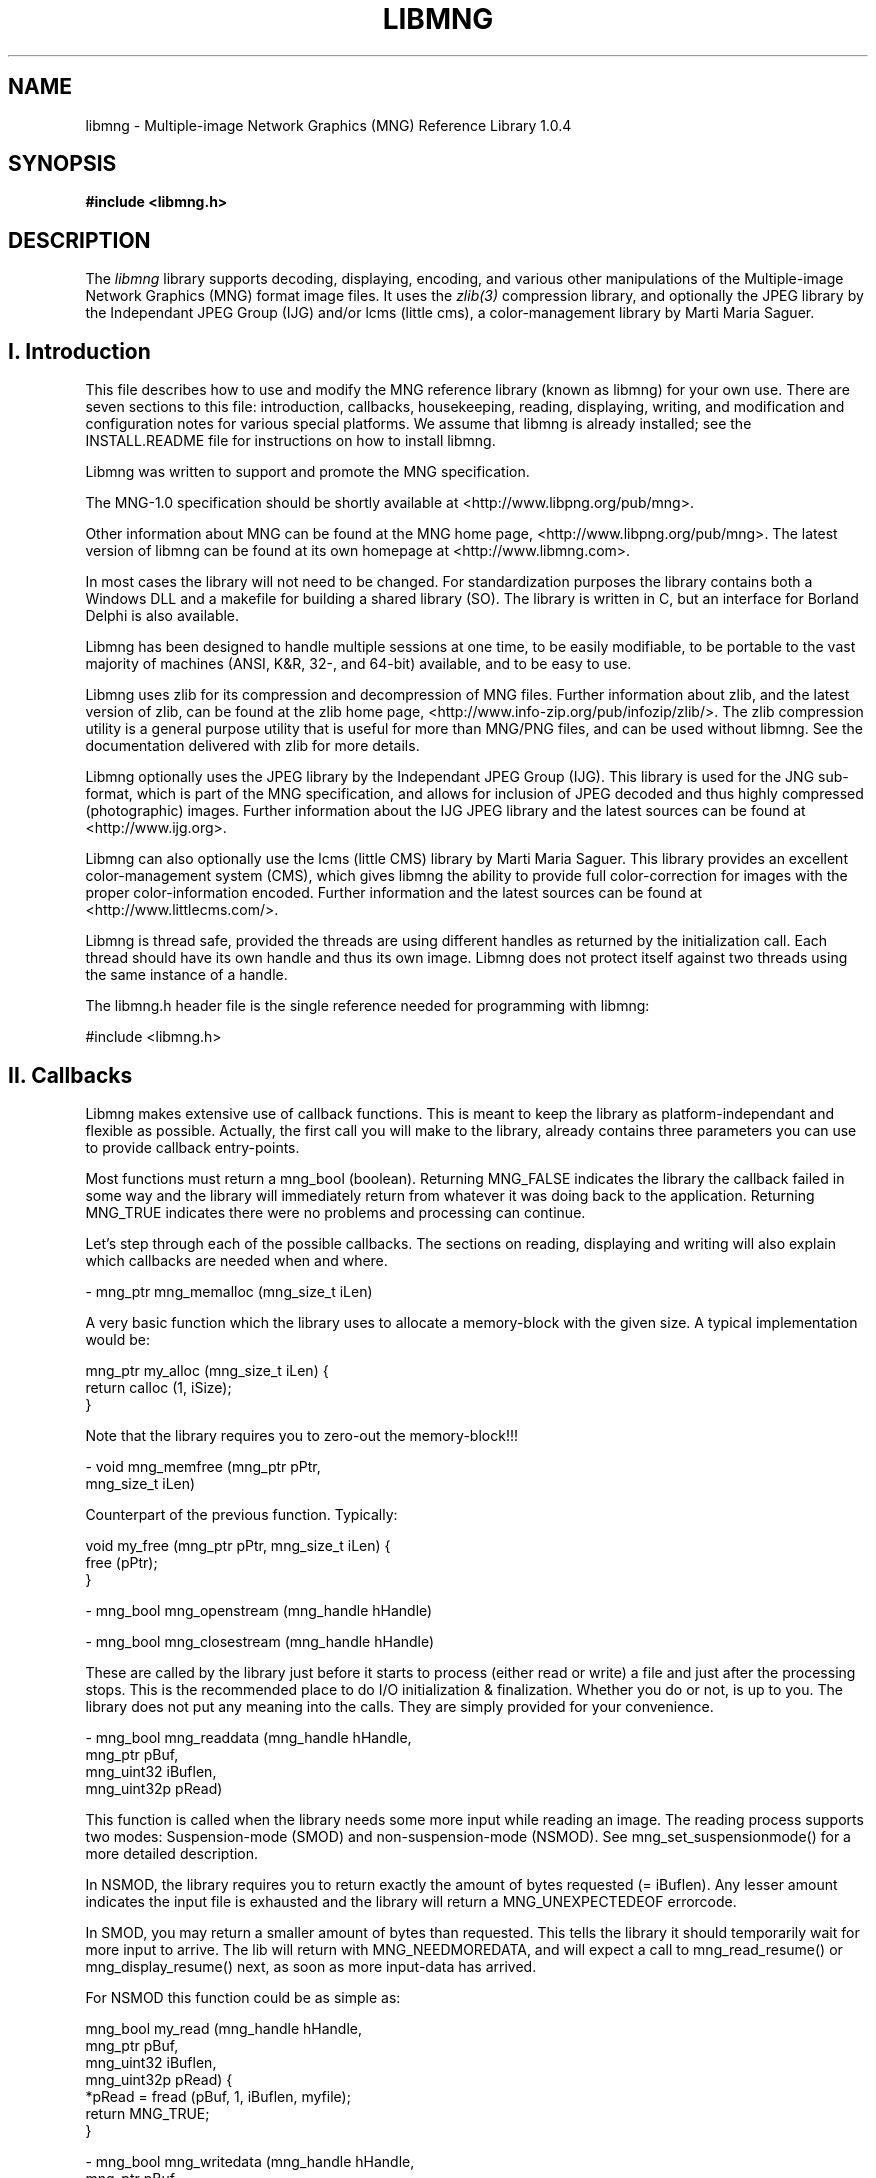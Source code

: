 .TH LIBMNG 3 "June 23rd, 2002"
.SH NAME
libmng \- Multiple-image Network Graphics (MNG) Reference Library 1.0.4
.SH SYNOPSIS
\fI\fB

\fB#include <libmng.h>\fP


.SH DESCRIPTION
The
.I libmng
library supports decoding, displaying, encoding, and various other
manipulations of the Multiple-image Network Graphics (MNG) format
image files. It uses the
.IR zlib(3)
compression library, and optionally the JPEG library by the Independant
JPEG Group (IJG) and/or lcms (little cms), a color-management library
by Marti Maria Saguer.


.SH I. Introduction

This file describes how to use and modify the MNG reference library
(known as libmng) for your own use.  There are seven sections to this
file: introduction, callbacks, housekeeping, reading, displaying, 
writing, and modification and configuration notes for various special
platforms. We assume that libmng is already installed; see the
INSTALL.README file for instructions on how to install libmng.

Libmng was written to support and promote the MNG specification.

The MNG-1.0 specification should be shortly available at
<http://www.libpng.org/pub/mng>.

Other information about MNG can be found at the MNG home page,
<http://www.libpng.org/pub/mng>.
The latest version of libmng can be found at its own homepage at
<http://www.libmng.com>.

In most cases the library will not need to be changed.
For standardization purposes the library contains both a Windows DLL
and a makefile for building a shared library (SO). The library is
written in C, but an interface for Borland Delphi is also available.

Libmng has been designed to handle multiple sessions at one time,
to be easily modifiable, to be portable to the vast majority of
machines (ANSI, K&R, 32-, and 64-bit) available, and to be easy
to use.

Libmng uses zlib for its compression and decompression of MNG files.
Further information about zlib, and the latest version of zlib, can be
found at the zlib home page, <http://www.info-zip.org/pub/infozip/zlib/>.
The zlib compression utility is a general purpose utility that is
useful for more than MNG/PNG files, and can be used without libmng.
See the documentation delivered with zlib for more details.

Libmng optionally uses the JPEG library by the Independant JPEG Group
(IJG). This library is used for the JNG sub-format, which is part of
the MNG specification, and allows for inclusion of JPEG decoded and
thus highly compressed (photographic) images.
Further information about the IJG JPEG library and the latest sources
can be found at <http://www.ijg.org>.

Libmng can also optionally use the lcms (little CMS) library by
Marti Maria Saguer. This library provides an excellent color-management
system (CMS), which gives libmng the ability to provide full
color-correction for images with the proper color-information encoded.
Further information and the latest sources can be found at
<http://www.littlecms.com/>.

Libmng is thread safe, provided the threads are using different
handles as returned by the initialization call.
Each thread should have its own handle and thus its own image.
Libmng does not protect itself against two threads using the
same instance of a handle.

The libmng.h header file is the single reference needed for programming
with libmng:

#include <libmng.h>


.SH II. Callbacks

Libmng makes extensive use of callback functions. This is meant to
keep the library as platform-independant and flexible as possible.
Actually, the first call you will make to the library, already contains
three parameters you can use to provide callback entry-points.

Most functions must return a mng_bool (boolean). Returning MNG_FALSE
indicates the library the callback failed in some way and the library
will immediately return from whatever it was doing back to the
application. Returning MNG_TRUE indicates there were no problems and
processing can continue.

Let's step through each of the possible callbacks. The sections on
reading, displaying and writing will also explain which callbacks are
needed when and where.

\- mng_ptr mng_memalloc (mng_size_t iLen)

A very basic function which the library uses to allocate a memory-block
with the given size. A typical implementation would be:

    mng_ptr my_alloc (mng_size_t iLen) {
      return calloc (1, iSize);
    }

Note that the library requires you to zero-out the memory-block!!!

\- void mng_memfree (mng_ptr    pPtr, 
                    mng_size_t iLen)

Counterpart of the previous function. Typically:

    void my_free (mng_ptr pPtr, mng_size_t iLen) {
      free (pPtr);
    }

\- mng_bool mng_openstream  (mng_handle hHandle)

\- mng_bool mng_closestream (mng_handle hHandle)

These are called by the library just before it starts to process
(either read or write) a file and just after the processing stops.
This is the recommended place to do I/O initialization & finalization.
Whether you do or not, is up to you. The library does not put any
meaning into the calls. They are simply provided for your convenience.

\- mng_bool mng_readdata (mng_handle  hHandle, 
                         mng_ptr     pBuf, 
                         mng_uint32  iBuflen, 
                         mng_uint32p pRead)
    
This function is called when the library needs some more input while
reading an image. The reading process supports two modes:
Suspension-mode (SMOD) and non-suspension-mode (NSMOD).
See mng_set_suspensionmode() for a more detailed description.

In NSMOD, the library requires you to return exactly the amount of bytes
requested (= iBuflen). Any lesser amount indicates the input file
is exhausted and the library will return a MNG_UNEXPECTEDEOF errorcode.

In SMOD, you may return a smaller amount of bytes than requested.
This tells the library it should temporarily wait for more input to
arrive. The lib will return with MNG_NEEDMOREDATA, and will expect a
call to mng_read_resume() or mng_display_resume() next, as soon as
more input-data has arrived.

For NSMOD this function could be as simple as:

    mng_bool my_read (mng_handle  hHandle,
                      mng_ptr     pBuf, 
                      mng_uint32  iBuflen,
                      mng_uint32p pRead) {
      *pRead = fread (pBuf, 1, iBuflen, myfile);
      return MNG_TRUE;
    }

\- mng_bool mng_writedata (mng_handle  hHandle,
                          mng_ptr     pBuf, 
                          mng_uint32  iBuflen, 
                          mng_uint32p pWritten)

This function is called during the mng_write() function to actually
output data to the file. There is no suspension-mode during write,
so the application must return the exact number of bytes the library
requests to be written.

A typical implementation could be:

    mng_bool my_write (mng_handle  hHandle,
                       mng_ptr     pBuf, 
                       mng_uint32  iBuflen,
                       mng_uint32p pWritten) {
      *pWritten = fwrite (pBuf, 1, iBuflen, myfile);
      return MNG_TRUE;
    }

\- mng_bool mng_errorproc (mng_handle  hHandle,
                          mng_int32   iErrorcode,
                          mng_int8    iSeverity,
                          mng_chunkid iChunkname,
                          mng_uint32  iChunkseq,
                          mng_int32   iExtra1,
                          mng_int32   iExtra2,
                          mng_pchar   zErrortext)

This function is called whenever an error is detected inside the
library. This may be caused by invalid input, callbacks indicating
failure, or wrongfully calling functions out of place.

If you do not provide this callback the library will still return
an errorcode from the called function, and the mng_getlasterror()
function can be used to retrieve the other parameters.

This function is currently only provided for convenience, but may
at some point be used to indicate certain errors may be acceptable,
and processing should continue.

\- mng_bool mng_traceproc (mng_handle hHandle,
                          mng_int32  iFuncnr,
                          mng_int32  iFuncseq,
                          mng_pchar  zFuncname)

This function is provided to allow a functional analysis of the
library. This may be useful if you encounter certain errors and
cannot determine what the problem is.

Almost all functions inside the library will activate this
callback with an appropriate function-name at the start and end
of the function. Please note that large images may generate an
enormous amount of calls.

\- mng_bool mng_processheader (mng_handle hHandle,
                              mng_uint32 iWidth,
                              mng_uint32 iHeight)

This function is called once the header information of an input-
image has been processed. At this point the image dimensions are
available and also some other properties depending on the type
of the image. Eg. for a MNG the frame-/layercount, playtime &
simplicity fields are known.

The primary purpose of this callback is to inform the application
of the size of the image, and for the application to initialize
the drawing canvas to be used by the library. This is also a good
point to set the canvas-style. Eg. mng_set_canvasstyle().

\- mng_bool mng_processtext (mng_handle hHandle,
                            mng_uint8  iType,
                            mng_pchar  zKeyword,
                            mng_pchar  zText,
                            mng_pchar  zLanguage,
                            mng_pchar  zTranslation)

This callback is activated for each textual chunk in the input-
image. These are tEXt, zTXt & iTXt. It may be used to retain
specific comments for presentation to the user.

\- mng_bool mng_processsave (mng_handle hHandle)

\- mng_bool mng_processseek (mng_handle hHandle,
                            mng_pchar  zName)

The purpose of these callbacks is to signal the processing of the
SAVE & SEEK chunks in a MNG input-file. This may be used in the
future to specify some special processing. At the moment these
functions are only provided as a signal.

\- mng_ptr mng_getcanvasline (mng_handle hHandle,
                             mng_uint32 iLinenr)

\- mng_ptr mng_getbkgdline   (mng_handle hHandle,
                             mng_uint32 iLinenr)

\- mng_ptr mng_getalphaline  (mng_handle hHandle,
                             mng_uint32 iLinenr)

These callbacks are used to access the drawing canvas, background
canvas and an optional separate alpha-channel canvas. The latter is
used only with the MNG_CANVAS_RGB8_A8 canvas-style.

If the getbkgdline() callback is not supplied the library will
composite full or partially transparent pixels in the image against
a specified background color. See mng_set_bgcolor() for more details.
If a chosen canvas-style includes an alpha-channel, this callback
is very likely not needed.

The application is responsible for returning a pointer to a line of
pixels, which should be in the exact format as defined by the call
to mng_set_canvasstyle() and mng_set_bkgdstyle(), without gaps between
the representation of each pixel.

\- mng_bool mng_refresh (mng_handle hHandle,
                        mng_uint32 iX,
                        mng_uint32 iY,
                        mng_uint32 iWidth,
                        mng_uint32 iHeight)

This callback is called when the library has drawn a complete frame
onto the drawing canvas, and it is ready to be displayed.
The application is responsible for transferring the drawing canvas
from memory onto the actual output device.

\- mng_uint32 mng_gettickcount (mng_handle hHandle)

This function should return the number of milliseconds on some internal
clock. The entire animation timing depends heavily on this function,
1and the number returned should be as accurate as possible.

\- mng_bool mng_settimer (mng_handle hHandle,
                         mng_uint32 iMsecs)

This callback is activated every time the library requires a "pause".
Note that the function itself should NOT execute the wait. It should
simply store the time-field and allow the library to return. Libmng
will return with the MNG_NEEDTIMERWAIT code, indicating the callback
was called and it is now time to execute the pause.

After the indicated number of milliseconds have elapsed, the application
should call mng_display_resume(), to resume the animation as planned.

This method allows for both a real timer or a simple wait command in the
application. Whichever method you select, both the gettickcount() and
settimer() callbacks are crucial for proper animation timing.

\- mng_bool mng_processgamma  (mng_handle hHandle,
                              mng_uint32 iGamma)

\- mng_bool mng_processchroma (mng_handle hHandle,
                              mng_uint32 iWhitepointx,
                              mng_uint32 iWhitepointy,
                              mng_uint32 iRedx,
                              mng_uint32 iRedy,
                              mng_uint32 iGreenx,
                              mng_uint32 iGreeny,
                              mng_uint32 iBluex,
                              mng_uint32 iBluey)

\- mng_bool mng_processsrgb   (mng_handle hHandle,
                              mng_uint8  iRenderingintent)

\- mng_bool mng_processiccp   (mng_handle hHandle,
                              mng_uint32 iProfilesize,
                              mng_ptr    pProfile)

\- mng_bool mng_processarow   (mng_handle hHandle,
                              mng_uint32 iRowsamples,
                              mng_bool   bIsRGBA16,
                              mng_ptr    pRow)

These callbacks are only required when you selected the MNG_APP_CMS
directive during compilation of the library. See the configuration
section for more details.

\- mng_bool mng_iteratechunk (mng_handle  hHandle,
                             mng_handle  hChunk,
                             mng_chunkid iChunkid,
                             mng_uint32  iChunkseq)

This callback is only used for the mng_iterate_chunks() function.
It is called exactly once for each chunk stored.


.SH III. Housekeeping


.SS Memory management

The library can use internal memory allocation/deallocation or use
provided callbacks for its memory management. The choice is made at
compilation time. See the section on customization for details.

If internal management has been selected, the memory callback functions
need not be supplied. Even if you do supply them they will not be used.
The actual code used is similar to the code discussed in the callback
section:

      pPtr = calloc (1, iSize);

      free (pPtr);

If your compiler does not support these functions, or you wish to monitor
the library's use of memory for certain reasons, you can choose to
compile the library with external memory management. In this case the
memory callback functions MUST be supplied, and should function as if the
above code was used.


.SS Initialization

The basic initialization of the library is short and swift:

    myhandle = mng_initialize (myuserdata, my_alloc, 
                               my_free, MNG_NULL);
    if (myhandle == MNG_NULL)
      /* process error */;

The first field is an application-only parameter. It is saved in
libmng's internal structures and available at all times through the
mng_get_userdata() function. This is especially handy in callback functions
if your program may be handling multiple files at the same time.

The second and third field supply the library with the memory callback
1function entry-points. These are described in more detail in the callback
section and the previous paragraph.

The fourth and last field may be used to supply the library with the
entry-point of a trace callback function. For regular use you will not
need this!

The function returns a handle which will be your ticket to MNG-heaven.
All other functions rely on this handle. It is the single fixed unique
reference-point between your application and the library.

You should call the initialization function for each image you wish to
process simultaneously. If you are processing images consecutively, you can
reset the internal status of the library with the mng_reset() function.
This function will clear all internal state variables, free any stored
chunks and/or objects, etc, etc. Your callbacks and other external parameters
will be retained.

After you successfully received the handle it is time to set the required
callbacks. The sections on reading, displaying & writing indicate which
callbacks are required and which are optional.
To set the callbacks simply do:

    myretcode = mng_setcb_xxxxxx (myhandle, my_xxxxxx);
    if (myretcode != MNG_NOERROR)
      /* process error */;

Naturally you'd replace the x's with the name of the callback.


.SS Cleanup

Once you've gotten hold of that precious mng_handle, you should always,
and I mean always, call the cleanup function when you're done.
Just do:

    mng_cleanup (myhandle);

And you're done. There shouldn't be an ounce of memory spilled after
that call.

Note that if you would like to process multiple files consecutively
you do not need to do mng_cleanup() / mng_initialize() between each file
but simply

    myretcode = mng_reset (myhandle);
    if (myretcode != MNG_NOERROR)
      /* process error */;

will suffice. Saves some time and effort, that.


.SS Error handling

From the examples in the previous paragraphs you may have noticed a
meticulous scheme for error handling. And yes, that's exactly what it is.
Practically each call simply returns an errorcode, indicating success,
eg. MNG_NOERROR or failure, anything else but MNG_NEEDMOREDATA and
MNG_NEEDTIMERWAIT. These latter two will be discussed in more detail in
their respective fields of interest: the reading section and displaying
section respectively.

It is the application's responsibility to check the returncode after
each call. You can call mng_getlasterror() to receive the details of
the last detected error. This even includes a discriptive error-message
if you enabled that option during compilation of the library.

Note that after receiving an error it is still possible to call the
library, but it's also very likely that any following call will fail.
The only functions deemed to work will be mng_reset() and mng_cleanup().
Yes, if you abort your program after an error, you should still call
mng_cleanup().


.SH IV. Reading

Reading a MNG, JNG or PNG is fairly easy. It depends slightly on your
ultimate goal how certain specifics are to be handled, but the basics
are similar in all cases.

For the read functioins to work you must have compiled the library with
the MNG_READ_SUPPRT directive. The standard DLL and Shared Library
have this on by default!


.SS Setup

Naturally you must have initialized the library and be the owner of
a mng_handle. The following callbacks are essential:

    mng_openstream, mng_readdata, mng_closestream

You may optionally define:

    mng_errorproc, mng_traceproc
    mng_processheader, mng_processtext
    mng_processsave, mng_processseek

The reading bit will also fail if you are already creating or
displaying a file. Seems a bit obvious, but I thought I'd mention it,
just in case.


.SS To suspend or not to suspend

There is one choice you need to make before calling the read function.
Are you in need of suspension-mode or not?

If you're reading from a disk you most certainly do not need
suspension-mode. Even the oldest and slowest of disks will be fast
enough for straight reading.

However, if your input comes from a really slow device, such as a
dialup-line or the likes, you may opt for suspension-mode. This is done
by calling

    myretcode = mng_set_suspensionmode (myhandle,
                                        MNG_TRUE);
    if (myretcode != MNG_NOERROR)
      /* process error */;

Suspension-mode will force the library to use special buffering on the
input. This allows your application to receive data of arbitrarily length
and return this in the mng_readdata() callback, without disturbing the
chunk processing routines of the library.

Suspension-mode does require a little extra care in the main logic of the
1application. The read function may return with MNG_NEEDMOREDATA when the
mng_readdata() callback returns less data then it needs to process the
next chunk. This indicates the application to wait for more data to arrive
and then resume processing by calling mng_read_resume().


.SS The read HLAPI

The actual reading is just plain simple. Since all I/O is done
1outside the library through the callbacks, the library can focus on
its real task. Understanding, checking and labelling the input data!

All you really need to do is this:

    myretcode = mng_read (myhandle);
    if (myretcode != MNG_NOERROR)
      /* process error */;

Of course, if you're on suspension-mode the code is a little more
complicated:

    myretcode = mng_read (myhandle);

    while (myretcode == MNG_NEEDMOREDATA) {
      /* wait for input-data to arrive */
      myretcode = mng_read_resume (myhandle);
    } 
   
    if (myretcode != MNG_NOERROR)
      /* process error */;

This is rather crude and more sophisticated programming methods may
dictate another approach. Whatever method you decide on, it should
act as if the above code was in its place.

There is also the mng_readdisplay() function, but this is discussed
in the displaying section. It functions pretty much as the mng_read()
function, but also immediately starts displaying the image.
mng_read_resume() should be replaced by mng_display_resume() in that
case!


.SS What happens inside

What actually happens inside the library depends on the configuration
options set during the compilation of the library.

Basically the library will first read the 8-byte file header, to determine
its validity and the type of image it is about to process. Then it will
repeatedly read a 4-byte chunk-length and then the remainder of the chunk
until it either reaches EOF (indicated by the mng_readdata() callback) or
implicitly decides EOF as it processed the logically last chunk of the
image.

Applications that require strict conformity and do not allow superfluous
data after the ending chunk, will need to perform this check in their
mng_closestream() callback.

Each chunk is then checked on CRC, after which it is handed over to the
appropriate chunk processing routine. These routines will disect the
chunk, check the validity of its contents, check its position with respect
to other chunks, etc, etc.

If everything checks out, the chunk is further processed as follows:

If display support has been selected during compilation, certain pre-display
initialization will take place.

If chunk-storage support has been selected during compilation, the chunks
data may be stored in a special internal structure and held for future
reference.


.SS Storing and accessing chunks

One of the compilation options activates support for chunk storage.
This option may be useful if you want to examine an image. The directive
is MNG_STORE_CHUNKS. You must also turn on the MNG_ACCESS_CHUNKS
directive.

The actual storage facility can be turned on or off with the
mng_set_storechunks() function. If set to MNG_TRUE, chunks will be
stored as they are read.

At any point you can then call the mng_iterate_chunks() function
to iterate through the current list of chunks. This function requires
a callback which is called for each chunk and receives a specific
chunk-handle. This chunk-handle can be used to call the appropriate
mng_getchunk_xxxx() function, to access the chunks properties.

A typical implementation may look like this:

    mng_bool my_iteratechunk (mng_handle  hHandle,
                              mng_handle  hChunk,
                              mng_chunkid iChunkid,
                              mng_uint32  iChunkseq) {
      switch (iChunkid) {
        case MNG_UINT_MHDR : { /* process MHDR */;
                               break; }
        case MNG_UINT_FRAM : { /* process FRAM */;
                               break; }

            ...etc...

        case MNG_UINT_HUH  : { /* unknown chunk */; 
                               break; }
        default : { /* duh; forgot one */; }
      }

      return MNG_TRUE; /* keep'm coming */
    }

To get to the actual chunk fields of lets say a SHOW chunk you would do:

    mng_bool isempty;
    mng_uint16 firstid, lastid;
    mng_uint8 showmode;

    myretcode mng_getchunk_show (hHandle, hChunk, 
                                 isempty, firstid,
                                 lastid, showmode);
    if (myretcode != MNG_NOERROR)
      /* process error */;


.SH V. Displaying


.SS Setup

Assuming you have initialized the library and are the owner of
a mng_handle. The following callbacks are essential:

    mng_getcanvasline, mng_refresh
    mng_gettickcount, mng_settimer

If you wish to use an application supplied background you must supply:

    mng_getbkgdline

If you wish to use the MNG_CANVAS_RGB8_A8 canvas style you must supply:

    mng_getalphaline

You may optionally define:

    mng_errorproc, mng_traceproc
    mng_processheader, mng_processtext
    mng_processsave, mng_processseek

Note that the mng_processheader() callback is optional but will
be quite significant for proper operation!

Displaying an image will fail if you are creating a file or already
displaying one. Yes, you can't display it twice!


.SS A word on canvas styles

The canvas style describes how your drawing canvas is made up.
You must set this before the library actually starts drawing, so
the mng_processheader() callback is a pretty good place for it.

Currently only 8-bit RGB canvas styles are supported, either with
or without an alpha channel.

If you like to do alpha composition yourself you can select one of
the canvas styles that include an alpha channel. You can even have
a separate alpha canvas by selecting the MNG_CANVAS_RGB8_A8 style.

All styles require a compact model. Eg. MNG_CANVAS_BGR8 requires
your canvas lines in bgrbgrbgr... storage, where each letter
represents an 8-bit value of the corresponding color, and each
threesome makes up the values of one(1) pixel.

The library processes a line at a time, so the canvas lines do not
actually need to be consecutive in memory.


.SS Alpha composition and application backgrounds

All Network Graphics can be partially transparent. This requires
special processing if you need to display an image against some
background. Note that the MNG header (MHDR chunk) contains a
simplicity field indicating whether transparency information in
the file is critical or not. This only applies to embedded images,
which means the full image-frame of the MNG may still contain fully
transparent pixels!

Depending on your needs you can supply a single background color,
a background canvas or tell the library to return the alpha-channel
and do alpha composition yourself.

This is different from the BACK chunk in a MNG, or the bKGD chunk
in an (embedded) PNG or JNG. The BACK chunk indicates an optional or
mandatory background color and/or image. The bKGD chunk only indicates
an optional background color. These chunks indicate the Authors
preferences. They may be absent in which case you need to supply
some sort of background yourself.

.SS Composing against a background color

This is the easiest method. Call the mng_set_bgcolor() function to
set the values of the red, green and blue component of your preferred
background color.

Use one of the canvas styles that do not have an alpha-channel, and
which matches your output requirements.

.SS Composing against a background canvas

This is somewhat more complicated. You will need to set the
mng_getbkgdline() callback. This will be called whenever the library
needs to compose a partially transparent line.

This canvas must hold the background against which the image should
be composed. Its size must match exactly with the image dimensions
and thus the drawing canvas!

Use one of the canvas styles that do not have an alpha-channel, and
which matches your output requirements. The canvas style of the
background canvas may even differ from the drawing canvas. The library's
composing will still function properly.

.SS Composing within the application

If you have the option in your application to draw a (partially)
transparent canvas to the output device, this option is preferred.

Select one of the canvas styles that do have an alpha-channel.
The library will now supply the appropriate alpha information,
allowing the application to compose the image as it sees fit.


.SS Color information and CMS

Network Graphics may, and usually will, contain color-correction
information. This information is intended to compensate for the
difference in recording and display devices used.

This document does not address the specifics of color-management.
See the PNG specification for a more detailed description.

.SS Using little cms by Marti Maria Saguer

This is the easiest method, providing you can compile the lcms package.
Select the MNG_FULL_CMS directive during compilation, and sit back and
relax. The library will take care of all color-correction for you.

.SS Using an OS- or application-supplied CMS

If you are so lucky to have access to CMS functionality from within
your application, you may instruct the library to leave color-correction
to you.

Select the MNG_APP_CMS directive during compilation of the library.
You MUST also set the following callbacks:

    mng_processgamma, mng_processchroma,
    mng_processsrgb, mng_processiccp and
    mng_processarow

The last callback is called when the library needs you to correct
an arbitrary line of pixels. The other callbacks are called when
the corresponding color-information is encountered in the file.
You must store this information somewhere for use in the
mng_processarow() callback.

.SS Using gamma-only correction

This isn't a preferred method, but it's better than no correction
at all. Gamma-only correction will at least compensate for
gamma-differences between the original recorder and your output device.

Select the MNG_GAMMA_ONLY directive during compilation
of the library. Your compiler MUST support fp operations.

.SS No color correction

Ouch. This is really bad. This is the least preferred method,
but may be necessary if your system cannot use lcms, doesn't
have its own CMS, and does not allow fp operations, ruling out
the gamma-only option.

Select the MNG_NO_CMS directive during compilation.
Images will definitely not be displayed as seen by the Author!!!


.SS Animations and timing

Animations require some form of timing support. The library relies
on two callbacks for this purpose. The mng_gettickcount() and
mng_settimer() callbacks. mng_gettickcount() is used to determine
the passing of time in milliseconds since the beginning of the
animation. This is also used to compensate during suspension-mode
if you are using the mng_readdisplay() function to read & display
the file simultaneously.

The callback may return an arbitrary number of milliseconds, but
this number must increase proportionaly between calls. Most modern
systems will have some tickcount() function which derives its
input from an internal clock. The value returned from this function
is more than adequate for libmng.

The mng_settimer() callback is called when the library determines
a little "pause" is required before rendering another frame of the
animation. The pause interval is also expressed in milliseconds.
Your application should store this value and return immediately.
The library will then make appropriate arrangements to store its
internal state and returns to your application with the
MNG_NEEDTIMERWAIT code.

At that point you should suspend processing and wait the given
interval. Please use your OS features for this. Do not engage some
sort of loop. That is real bad programming practice. Most modern
systems will have some timing functions. A simple wait() function
may suffice, but this may prevent your applications main-task from
running, and possibly prevent the actual update of your output device.


.SS The mng_refresh() callback

The mng_refresh() callback is called whenever the library has
"finished" drawing a new frame onto your canvas, and just before it
will call the mng_settimer() callback.

This allows you to perform some actions necessary to "refresh" the
canvas onto your output device. Please do NOT suspend processing
inside this callback. This must be handled after the mng_settimer()
callback!


.SS Displaying while reading

This method is preferred if you are reading from a slow input device
(such as a dialup-line) and you wish to start displaying something
as quickly as possible. This functionality is provided mainly for
browser-type applications but may be appropriate for other
applications as well.

The method is usually used in unison with the suspension-mode of
the read module. A typical implementation would look like this:

    /* initiale library and set required callbacks */

    /* activate suspension-mode */
    myretcode = mng_set_suspensionmode (myhandle, 
                                        MNG_TRUE);
    if (myretcode != MNG_NOERROR)
      /* process error */;

    myretcode = mng_readdisplay (myhandle);

    while ((myretcode == MNG_NEEDMOREDATA) ||
           (myretcode == MNG_NEEDTIMERWAIT)) {
      if (myretcode == MNG_NEEDMOREDATA)
        /* wait for more input-data */;
      else
        /* wait for timer interval */;

      myretcode = mng_display_resume (myhandle);
    }

    if (myretcode != MNG_NOERROR)
      /* process error */;

More advanced programming methods may require a different approach,
but the final result should function as in the code above.


.SS Displaying after reading

This method is used to display a file that was previously read.
It is primarily meant for viewers with direct file access, such as
1a local harddisk.

Once you have successfully read the file, all you need to do is:

    myretcode = mng_display (myhandle);

    while (myretcode == MNG_NEEDTIMERWAIT) {
      /* wait for timer interval */;
      myretcode = mng_display_resume (myhandle);
    }

    if (myretcode != MNG_NOERROR)
      /* process error */;

Again, more advanced programming methods may require a different
approach, but the final result should function as in the code above.


.SS Display manipulation

Several HLAPI functions are provided to allow a user to manipulate
the normal flow of an animation.

\- mng_display_freeze (mng_handle hHandle)

This will "freeze" the animation in place.

\- mng_display_resume (mng_handle hHandle)

This function can be used to resume a frozen animation, or to force
the library to advance the animation to the next frame.

\- mng_display_reset (mng_handle hHandle)

This function will "reset" the animation into its pristine state.
Calling mng_display_resume() afterwards will restart the animation
from the first frame.

\- mng_display_golayer (mng_handle hHandle,
                        mng_uint32 iLayer)

\- mng_display_goframe (mng_handle hHandle,
                        mng_uint32 iFrame)

\- mng_display_goplaytime (mng_handle hHandle,
                           mng_uint32 iPlaytime)

These three functions can be used to "jump" to a specific layer, frame
or timeslot in the animation. You must "freeze" the animation before
using any of these functions.

All above functions may only be called during a timer interval!
It is the applications responsibility to cleanup any resources with
respect to the timer wait.


.SH VI. Writing

The main focus of the library lies in its displaying capabilites.
But it does offer writing support as well.
You can create and write a file, or you can write a file you
have previously read, providing the storage of chunks was enabled
and active.

For this to work you must have compiled the library with the
MNG_WRITE_SUPPO1RT and MNG_ACCESS_CHUNKS directives. The standard DLL and
Shared Library have this on by default!


.SS Setup

As always you must have initialized the library and be the owner of
a mng_handle. The following callbacks are essential:

    mng_openstream, mng_writedata, mng_closestream

You can optionally define:

    mng_errorproc, mng_traceproc

The creation and writing functions will fail if you are in the middle
of reading, creating or writing a file.


.SS Creating a new file

To start a new file the library must be in its initial state.
First you need to tell the library your intentions:

    myretcode = mng_create (myhandle);
    if (myretcode != MNG_NOERROR)
      /* process error */;

After that you start adding the appropriate chunks:

    myretcode = mng_put1chunk_mhdr (myhandle, ...);
    if (myretcode != MNG_NOERROR)
      /* process error */;

And so on, and so forth. Note that the library will automatically signal
the logical end of the file by the ending chunk. Also the first chunk
will indicate the library the filetype (eg. PNG, JNG or MNG) and force
the proper signature when writing the file.

The code above can be simplified, as you can always get the last errorcode
by using the mng_getlasterror() function:

    if ( (mng_putchunk_xxxx (myhandle, ...)) or
         (mng_putchunk_xxxx (myhandle, ...)) or
             ...etc...                          )
      /* process error */;

Please note that you must have a pretty good understanding of the chunk
specification. Unlike the read functions, there are virtually no checks,
so it is quite possible to write completely wrong files.
It is a good practice to read back your file into the library to verify
its integrity.

Once you've got all the chunks added, all you do is:

    myretcode mng_write (myhandle);
    if (myretcode != MNG_NOERROR)
      /* process error */;

And presto. You're done. The real work is of course carried out in
your callbacks. Note that this is a single operation as opposed to
the read & display functions that may return with MNG_NEEDMOREDATA
and/or MNG_NEEDTIMERWAIT. The write function just does the job, and
only returns after it's finished or if it encounters some
unrecoverable error.


.SS Writing a previously read file

If you have already successfully read a file, you can use the library to
write it out as a copy or something. You MUST have compiled the library
with the MNG_STORE_CHUNKS directive, and you must have done
mng_set_storechunks (myhandle, MNG_TRUE).

This doesn't require the MNG_ACCESS_CHUNKS directive, unless you want
to fiddle with the chunks as well.

Again all you need to do is:

    myretcode mng_write (myhandle);
    if (myretcode != MNG_NOERROR)
      /* process error */;


.SH VII. Modifying/Customizing libmng:

not finished yet

.SS Compilation directives

not finished yet

.SS Platform dependant modification

not finished yet

.SH "SEE ALSO"
.IR mng(5), jng(5), png(5), libpng(3)

.LP
libmng :
.IP
.br
http://www.libmng.com

.LP
zlib :
.IP
.br
http://www.info-zip.org/pub/infozip/zlib/

.LP
IJG JPEG library :
.IP
.br
http://www.ijg.org

.LP
lcms (little CMS) by Marti Maria Saguer :
.IP
.br
http://www.littlecms.com/

.LP
MNG specification:
.IP
.br
http://www.libpng.org/pub/mng

.LP
In the case of any inconsistency between the MNG specification
and this library, the specification takes precedence.


.SH AUTHORS
This man page: Gerard Juyn
<gerard@libmng.com>

The contributing authors would like to thank all those who helped
with testing, bug fixes, and patience.  This wouldn't have been
possible without all of you!!!


.SH COPYRIGHT NOTICE:

Copyright (c) 2000 Gerard Juyn

For the purposes of this copyright and license, "Contributing Authors"
is defined as the following set of individuals:

   Gerard Juyn
   Tim Rowley

The MNG Library is supplied "AS IS".  The Contributing Authors
disclaim all warranties, expressed or implied, including, without
limitation, the warranties of merchantability and of fitness for any
purpose.  The Contributing Authors assume no liability for direct,
indirect, incidental, special, exemplary, or consequential damages,
which may result from the use of the MNG Library, even if advised of
the possibility of such damage.

Permission is hereby granted to use, copy, modify, and distribute this
source code, or portions hereof, for any purpose, without fee, subject
to the following restrictions:

1. The origin of this source code must not be misrepresented;
you must not claim that you wrote the original software.

2. Altered versions must be plainly marked as such and must not be
misrepresented as being the original source.

3. This Copyright notice may not be removed or altered from any source
or altered source distribution.

The Contributing Authors specifically permit, without fee, and
encourage the use of this source code as a component to supporting
the MNG and JNG file format in commercial products.  If you use this
source code in a product, acknowledgment would be highly appreciated.

.SH Remarks

Parts of this software have been adapted from the libpng library.
Although this library supports all features from the PNG specification
(as MNG descends from it) it does not require the libpng library.
It does require the zlib library and optionally the IJG JPEG library,
and/or the "little-cms" library by Marti Maria Saguer (depending on the
inclusion of support for JNG and Full-Color-Management respectively.

This library's function is primarily to read and display MNG
animations. It is not meant as a full-featured image-editing
component! It does however offer creation and editing functionality
at the chunk level. (future modifications may include some more
support for creation and or editing)

.\" end of man page
